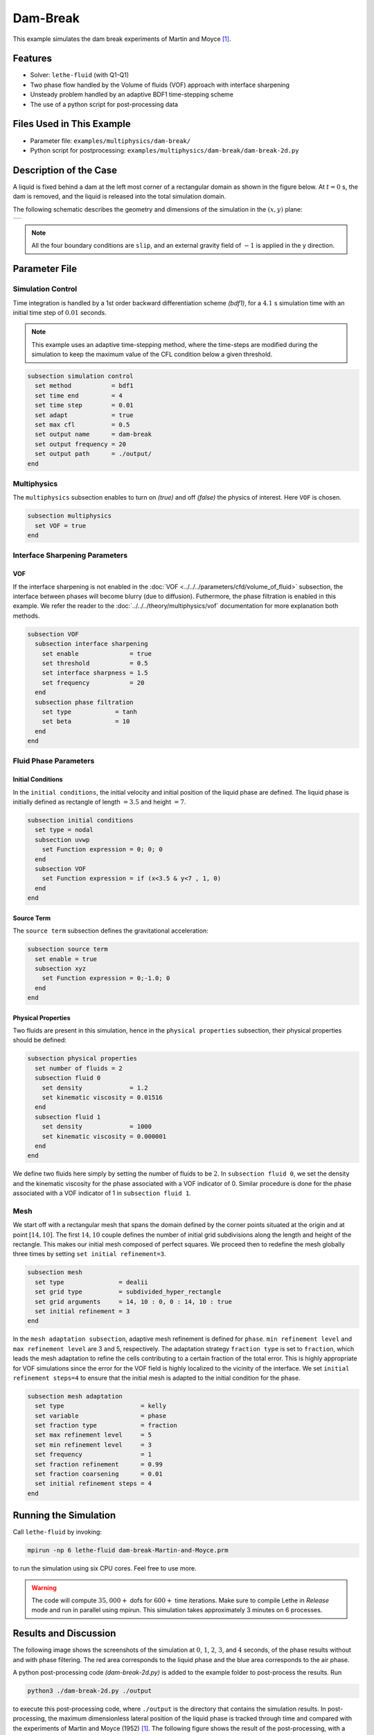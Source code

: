 ==========================
Dam-Break
==========================

This example simulates the dam break experiments of Martin and Moyce `[1] <https://doi.org/10.1098/rsta.1952.0006>`_.


----------------------------------
Features
----------------------------------

- Solver: ``lethe-fluid``  (with Q1-Q1)
- Two phase flow handled by the Volume of fluids (VOF) approach with interface sharpening
- Unsteady problem handled by an adaptive BDF1 time-stepping scheme 
- The use of a python script for post-processing data


---------------------------
Files Used in This Example
---------------------------

- Parameter file: ``examples/multiphysics/dam-break/``
- Python script for postprocessing: ``examples/multiphysics/dam-break/dam-break-2d.py``


---------------------------
Description of the Case
---------------------------

A liquid is fixed behind a dam at the left most corner of
a rectangular domain as shown in the figure below.
At :math:`t = 0` s, the dam is removed, and 
the liquid is released into the total simulation domain. 

The following schematic describes the geometry and dimensions of the simulation in the :math:`(x,y)` plane:

+---------------------------------------------------------+
|  .. image:: images/dam-break-initial-configuration.svg  |
|     :alt: Schematic                                     |
|     :width: 800                                         |
|     :align: center                                      |
|                                                         |
+---------------------------------------------------------+

.. note:: 
    All the four boundary conditions are ``slip``, and an external 
    gravity field of :math:`-1` is applied in the y direction.


--------------
Parameter File
--------------

Simulation Control
~~~~~~~~~~~~~~~~~~

Time integration is handled by a 1st order backward differentiation scheme 
`(bdf1)`, for a :math:`4.1` s simulation time with an initial 
time step of :math:`0.01` seconds.

.. note::   
    This example uses an adaptive time-stepping method, where the 
    time-steps are modified during the simulation to keep the maximum value of the CFL condition
    below a given threshold.

.. code-block:: text

    subsection simulation control
      set method           = bdf1
      set time end         = 4
      set time step        = 0.01
      set adapt            = true
      set max cfl          = 0.5
      set output name      = dam-break
      set output frequency = 20
      set output path      = ./output/
    end

Multiphysics
~~~~~~~~~~~~

The ``multiphysics`` subsection enables to turn on `(true)` 
and off `(false)` the physics of interest. Here ``VOF`` is chosen.


.. code-block:: text

    subsection multiphysics
      set VOF = true
    end 


Interface Sharpening Parameters
~~~~~~~~~~~~~~~~~~~~~~~~~~~~~~~

VOF
***

If the interface sharpening is not enabled in the :doc:`VOF <../../../parameters/cfd/volume_of_fluid>` subsection, the interface between phases will become blurry (due to diffusion). Futhermore, the phase filtration is enabled in this example. We refer the reader to the :doc:`../../../theory/multiphysics/vof` documentation for more explanation both methods.

.. code-block:: text

    subsection VOF
      subsection interface sharpening
        set enable              = true
        set threshold           = 0.5
        set interface sharpness = 1.5
        set frequency           = 20
      end
      subsection phase filtration
        set type            = tanh
        set beta            = 10
      end
    end

Fluid Phase Parameters
~~~~~~~~~~~~~~~~~~~~~~

Initial Conditions
******************

In the ``initial conditions``, the initial velocity and initial position
of the liquid phase are defined. The liquid phase is initially 
defined as rectangle of length :math:`= 3.5` and height :math:`= 7`.

.. code-block:: text

    subsection initial conditions
      set type = nodal
      subsection uvwp
        set Function expression = 0; 0; 0
      end
      subsection VOF
        set Function expression = if (x<3.5 & y<7 , 1, 0)
      end
    end

Source Term
***********

The ``source term`` subsection defines the gravitational acceleration:

.. code-block:: text
    
    subsection source term
      set enable = true
      subsection xyz
        set Function expression = 0;-1.0; 0
      end
    end

Physical Properties
*******************

Two fluids are present in this simulation, hence in the ``physical 
properties`` subsection, their physical properties should be defined:


.. code-block:: text

    subsection physical properties
      set number of fluids = 2
      subsection fluid 0
        set density             = 1.2
        set kinematic viscosity = 0.01516
      end
      subsection fluid 1
        set density             = 1000
        set kinematic viscosity = 0.000001
      end
    end

We define two fluids here simply by setting the number of fluids to be :math:`2`.
In ``subsection fluid 0``, we set the density and the kinematic viscosity for the phase associated with a VOF indicator of 0. 
Similar procedure is done for the phase associated with a VOF indicator of 1 in ``subsection fluid 1``.


Mesh
~~~~

We start off with a rectangular mesh that spans the domain defined by the corner points situated at the origin and at point
:math:`[14,10]`. The first :math:`14,10` couple defines the number of initial grid subdivisions along the length and height of the rectangle. 
This makes our initial mesh composed of perfect squares. We proceed then to redefine the mesh globally three times by setting
``set initial refinement=3``. 

.. code-block:: text
        
    subsection mesh
      set type               = dealii
      set grid type          = subdivided_hyper_rectangle
      set grid arguments     = 14, 10 : 0, 0 : 14, 10 : true
      set initial refinement = 3
    end
    
In the ``mesh adaptation subsection``, adaptive mesh refinement is 
defined for ``phase``. ``min refinement level`` and ``max refinement 
level`` are 3 and 5, respectively. The adaptation strategy ``fraction type`` is set to ``fraction``, which leads
the mesh adaptation to refine the cells contributing to a certain fraction of the total error. This is highly
appropriate for VOF simulations since the error for the VOF field is highly localized to the
vicinity of the interface. We set ``initial refinement steps=4`` to ensure that the initial mesh
is adapted to the initial condition for the phase.

.. code-block:: text

    subsection mesh adaptation
      set type                     = kelly
      set variable                 = phase
      set fraction type            = fraction
      set max refinement level     = 5
      set min refinement level     = 3
      set frequency                = 1
      set fraction refinement      = 0.99
      set fraction coarsening      = 0.01
      set initial refinement steps = 4
    end


----------------------
Running the Simulation
----------------------

Call ``lethe-fluid`` by invoking:

.. code-block:: text
  :class: copy-button

  mpirun -np 6 lethe-fluid dam-break-Martin-and-Moyce.prm

to run the simulation using six CPU cores. Feel free to use more.


.. warning:: 
    The code will compute :math:`35,000+` dofs for :math:`600+` time iterations.
    Make sure to compile Lethe in `Release` mode and run in parallel using mpirun.
    This simulation takes approximately 3 minutes on 6 processes.


-----------------------
Results and Discussion
-----------------------

The following image shows the screenshots of the simulation at :math:`0`, :math:`1`, :math:`2`, :math:`3`, and :math:`4` seconds,
of the phase results without and with phase filtering.
The red area corresponds to the liquid phase and the blue area corresponds to the air phase.

.. image:: images/time-series.png
    :alt: time-shots
    :align: center

A python post-processing code `(dam-break-2d.py)` 
is added to the example folder to post-process the results.
Run

.. code-block:: text
  :class: copy-button

  python3 ./dam-break-2d.py ./output

to execute this post-processing code, where ``./output`` is the directory that contains the simulation results.
In post-processing, the maximum dimensionless lateral position of the liquid phase is tracked
through time and compared with the experiments of Martin and Moyce (1952) `[1] <https://doi.org/10.1098/rsta.1952.0006>`_.
The following figure shows the result of the post-processing, with a good agreement between the simulation and the experiment:

.. image:: images/xmax-t.png
    :alt: xmax_t
    :align: center


As mentioned previously, this simulation uses adaptive mesh
refinement. The following image shows the mesh and the position of
the interface at :math:`4` s. The mesh refinement detects 
and refines the meshes on the interface.

.. image:: images/refinement.png
    :alt: refinement
    :align: center


----------------------------
References
----------------------------

`[1] <https://doi.org/10.1098/rsta.1952.0006>`_ J. C. Martin *et al.*, “Part IV. An experimental study of the collapse of liquid columns on a rigid horizontal plane,” *Philos. Trans. R. Soc. Lond. Ser. Math. Phys. Sci.*, vol. 244, no. 882, pp. 312–324, Mar. 1952, doi: 10.1098/rsta.1952.0006.